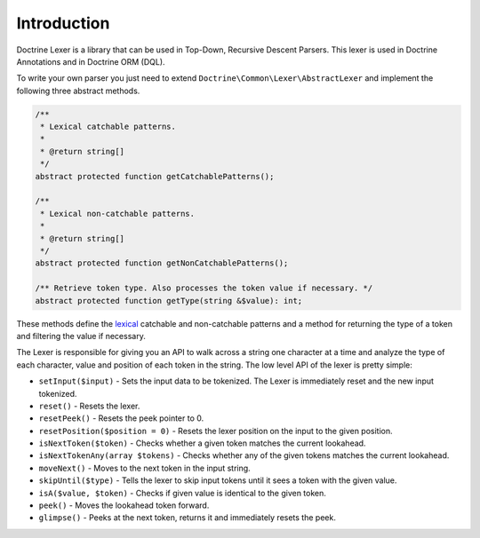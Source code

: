 Introduction
============

Doctrine Lexer is a library that can be used in Top-Down, Recursive
Descent Parsers. This lexer is used in Doctrine Annotations and in
Doctrine ORM (DQL).

To write your own parser you just need to extend ``Doctrine\Common\Lexer\AbstractLexer``
and implement the following three abstract methods.

.. code-block:: php

    /**
     * Lexical catchable patterns.
     *
     * @return string[]
     */
    abstract protected function getCatchablePatterns();

    /**
     * Lexical non-catchable patterns.
     *
     * @return string[]
     */
    abstract protected function getNonCatchablePatterns();

    /** Retrieve token type. Also processes the token value if necessary. */
    abstract protected function getType(string &$value): int;

These methods define the `lexical <http://en.wikipedia.org/wiki/Lexical_analysis>`_
catchable and non-catchable patterns and a method for returning the
type of a token and filtering the value if necessary.

The Lexer is responsible for giving you an API to walk across a
string one character at a time and analyze the type of each character, value and position of
each token in the string. The low level API of the lexer is pretty simple:

- ``setInput($input)`` - Sets the input data to be tokenized. The Lexer is immediately reset and the new input tokenized.
- ``reset()`` - Resets the lexer.
- ``resetPeek()`` - Resets the peek pointer to 0.
- ``resetPosition($position = 0)`` - Resets the lexer position on the input to the given position.
- ``isNextToken($token)`` - Checks whether a given token matches the current lookahead.
- ``isNextTokenAny(array $tokens)`` - Checks whether any of the given tokens matches the current lookahead.
- ``moveNext()`` - Moves to the next token in the input string.
- ``skipUntil($type)`` - Tells the lexer to skip input tokens until it sees a token with the given value.
- ``isA($value, $token)`` - Checks if given value is identical to the given token.
- ``peek()`` - Moves the lookahead token forward.
- ``glimpse()`` - Peeks at the next token, returns it and immediately resets the peek.
